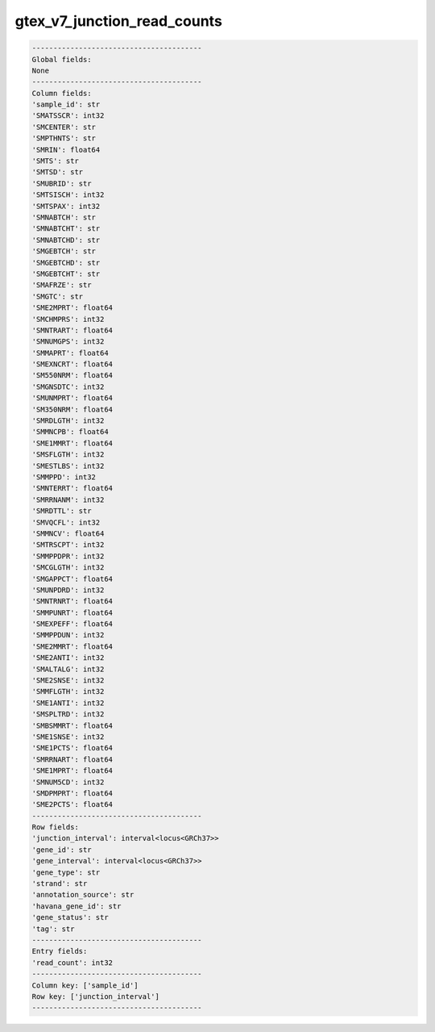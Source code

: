 .. _gtex_v7_junction_read_counts:

gtex_v7_junction_read_counts
============================

.. code-block:: text

    ----------------------------------------
    Global fields:
    None
    ----------------------------------------
    Column fields:
    'sample_id': str 
    'SMATSSCR': int32 
    'SMCENTER': str 
    'SMPTHNTS': str 
    'SMRIN': float64 
    'SMTS': str 
    'SMTSD': str 
    'SMUBRID': str 
    'SMTSISCH': int32 
    'SMTSPAX': int32 
    'SMNABTCH': str 
    'SMNABTCHT': str 
    'SMNABTCHD': str 
    'SMGEBTCH': str 
    'SMGEBTCHD': str 
    'SMGEBTCHT': str 
    'SMAFRZE': str 
    'SMGTC': str 
    'SME2MPRT': float64 
    'SMCHMPRS': int32 
    'SMNTRART': float64 
    'SMNUMGPS': int32 
    'SMMAPRT': float64 
    'SMEXNCRT': float64 
    'SM550NRM': float64 
    'SMGNSDTC': int32 
    'SMUNMPRT': float64 
    'SM350NRM': float64 
    'SMRDLGTH': int32 
    'SMMNCPB': float64 
    'SME1MMRT': float64 
    'SMSFLGTH': int32 
    'SMESTLBS': int32 
    'SMMPPD': int32 
    'SMNTERRT': float64 
    'SMRRNANM': int32 
    'SMRDTTL': str 
    'SMVQCFL': int32 
    'SMMNCV': float64 
    'SMTRSCPT': int32 
    'SMMPPDPR': int32 
    'SMCGLGTH': int32 
    'SMGAPPCT': float64 
    'SMUNPDRD': int32 
    'SMNTRNRT': float64 
    'SMMPUNRT': float64 
    'SMEXPEFF': float64 
    'SMMPPDUN': int32 
    'SME2MMRT': float64 
    'SME2ANTI': int32 
    'SMALTALG': int32 
    'SME2SNSE': int32 
    'SMMFLGTH': int32 
    'SME1ANTI': int32 
    'SMSPLTRD': int32 
    'SMBSMMRT': float64 
    'SME1SNSE': int32 
    'SME1PCTS': float64 
    'SMRRNART': float64 
    'SME1MPRT': float64 
    'SMNUM5CD': int32 
    'SMDPMPRT': float64 
    'SME2PCTS': float64 
    ----------------------------------------
    Row fields:
    'junction_interval': interval<locus<GRCh37>> 
    'gene_id': str 
    'gene_interval': interval<locus<GRCh37>> 
    'gene_type': str 
    'strand': str 
    'annotation_source': str 
    'havana_gene_id': str 
    'gene_status': str 
    'tag': str 
    ----------------------------------------
    Entry fields:
    'read_count': int32 
    ----------------------------------------
    Column key: ['sample_id']
    Row key: ['junction_interval']
    ----------------------------------------
